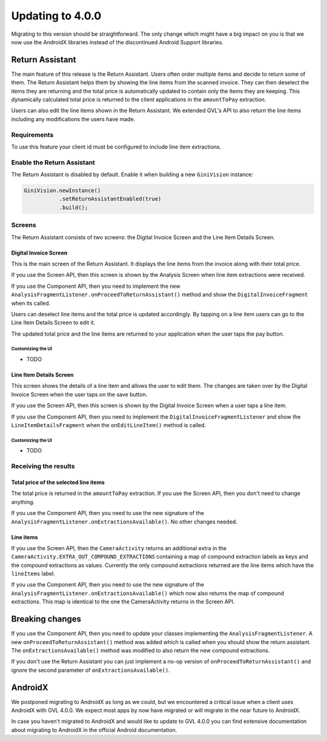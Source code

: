Updating to 4.0.0
====

Migrating to this version should be straightforward. The only change which might have a big impact on you is that we now use the AndroidX
libraries instead of the discontinued Android Support libraries.

Return Assistant
----

The main feature of this release is the Return Assistant. Users often order multiple items and decide to return some of them. The Return
Assistant helps them by showing the line items from the scanned invoice. They can then deselect the items they are returning and the total
price is automatically updated to contain only the items they are keeping. This dynamically calculated total price is returned to the client
applications in the ``amountToPay`` extraction.

Users can also edit the line items shown in the Return Assistant. We extended GVL's API to also return the line items including any
modifications the users have made.

Requirements
^^^^

To use this feature your client id must be configured to include line item extractions.

Enable the Return Assistant
^^^^

The Return Assistant is disabled by default. Enable it when building a new ``GiniVision`` instance:

.. code-block:: java

     GiniVision.newInstance()
                .setReturnAssistantEnabled(true)
                .build();

Screens
^^^^

The Return Assistant consists of two screens: the Digital Invoice Screen and the Line Item Details Screen.

Digital Invoice Screen
~~~~

This is the main screen of the Return Assistant. It displays the line items from the invoice along with their total price.

If you use the Screen API, then this screen is shown by the Analysis Screen when line item extractions were received.

If you use the Component API, then you need to implement the new ``AnalysisFragmentListener.onProceedToReturnAssistant()`` method and
show the ``DigitalInvoiceFragment`` when its called.

Users can deselect line items and the total price is updated accordingly. By tapping on a line item users can go to the Line Item Details
Screen to edit it.

The updated total price and the line items are returned to your application when the user taps the pay button.

Customizing the UI
++++

- TODO

Line Item Details Screen
~~~~

This screen shows the details of a line item and allows the user to edit them. The changes are taken over by the Digital Invoice Screen when
the user taps on the save button.

If you use the Screen API, then this screen is shown by the Digital Invoice Screen when a user taps a line item.

If you use the Component API, then you need to implement the ``DigitalInvoiceFragmentListener`` and show the ``LineItemDetailsFragment``
when the ``onEditLineItem()`` method is called.

Customizing the UI
++++

- TODO

Receiving the results
^^^^

Total price of the selected line items
~~~~

The total price is returned in the ``amountToPay`` extraction. If you use the Screen API, then you don't need to change anything.

If you use the Component API, then you need to use the new signature of the ``AnalysisFragmentListener.onExtractionsAvailable()``. No other
changes needed.

Line items
~~~~

If you use the Screen API, then the ``CameraActivity`` returns an additional extra in the
``CameraActivity.EXTRA_OUT_COMPOUND_EXTRACTIONS`` containing a map of compound extraction labels as keys and the compound extractions as
values. Currently the only compound extractions returned are the line items which have the ``lineItems`` label.

If you use the Component API, then you need to use the new signature of the ``AnalysisFragmentListener.onExtractionsAvailable()`` which now
also returns the map of compound extractions. This map is identical to the one the CameraActivity returns in the Screen API.

Breaking changes
----

If you use the Component API, then you need to update your classes implementing the ``AnalysisFragmentListener``. A new
``onProceedToReturnAssistant()`` method was added which is called when you should show the return assistant. The
``onExtractionsAvailable()`` method was modified to also return the new compound extractions.

If you don't use the Return Assistant you can just implement a no-op version of ``onProceedToReturnAssistant()`` and ignore the second
parameter of ``onExtractionsAvailable()``.

AndroidX
----

We postponed migrating to AndroidX as long as we could, but we encountered a critical issue when a client uses AndroidX with GVL 4.0.0. We
expect most apps by now have migrated or will migrate in the near future to AndroidX.

In case you haven't migrated to AndroidX and would like to update to GVL 4.0.0 you can find extensive documentation about migrating to
AndroidX in the official Android documentation.